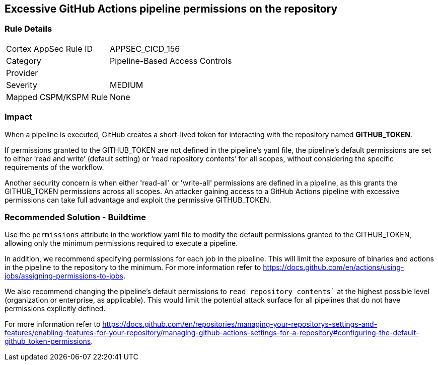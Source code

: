 == Excessive GitHub Actions pipeline permissions on the repository

=== Rule Details

[cols="1,2"]
|===
|Cortex AppSec Rule ID |APPSEC_CICD_156
|Category |Pipeline-Based Access Controls
|Provider |
|Severity |MEDIUM
|Mapped CSPM/KSPM Rule |None
|===


=== Impact
When a pipeline is executed, GitHub creates a short-lived token for interacting with the repository named *GITHUB_TOKEN*.

If permissions granted to the GITHUB_TOKEN are not defined in the pipeline's yaml file, the pipeline’s default permissions are set to either ‘read and write’ (default setting) or ‘read repository contents’ for all scopes, without considering the specific requirements of the workflow.

Another security concern is when either 'read-all' or 'write-all' permissions are defined in a pipeline, as this grants the GITHUB_TOKEN permissions across all scopes. An attacker gaining access to a GitHub Actions pipeline with excessive permissions can take full advantage and exploit the permissive GITHUB_TOKEN.


=== Recommended Solution - Buildtime

Use the `permissions` attribute in the workflow yaml file to modify the default permissions granted to the GITHUB_TOKEN, allowing only the minimum permissions required to execute a pipeline.

In addition, we recommend specifying permissions for each job in the pipeline. This will limit the exposure of binaries and actions in the pipeline to the repository to the minimum.
For more information refer to https://docs.github.com/en/actions/using-jobs/assigning-permissions-to-jobs.

We also recommend changing the pipeline's default permissions to `read repository contents`` at the highest possible level (organization or enterprise, as applicable). This would limit the potential attack surface for all pipelines that do not have permissions explicitly defined.

For more information refer to https://docs.github.com/en/repositories/managing-your-repositorys-settings-and-features/enabling-features-for-your-repository/managing-github-actions-settings-for-a-repository#configuring-the-default-github_token-permissions.

